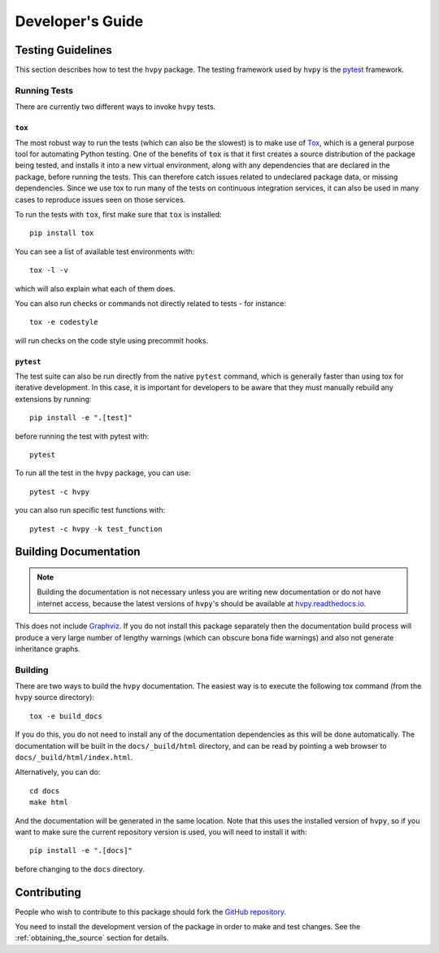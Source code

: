 .. _dev_guide:

*****************
Developer's Guide
*****************

Testing Guidelines
------------------

This section describes how to test the ``hvpy`` package.
The testing framework used by ``hvpy`` is the `pytest <https://docs.pytest.org/>`__ framework.

.. _running-tests:

Running Tests
^^^^^^^^^^^^^

There are currently two different ways to invoke ``hvpy`` tests.

``tox``
=======

The most robust way to run the tests (which can also be the slowest) is to make use of `Tox <https://tox.readthedocs.io/en/latest/>`__, which is a general purpose tool for automating Python testing.
One of the benefits of ``tox`` is that it first creates a source distribution of the package being tested, and installs it into a new virtual environment, along with any dependencies that are declared in the package, before running the tests.
This can therefore catch issues related to undeclared package data, or missing dependencies.
Since we use tox to run many of the tests on continuous integration services, it can also be used in many cases to reproduce issues seen on those services.

To run the tests with ``tox``, first make sure that ``tox`` is installed::

    pip install tox

You can see a list of available test environments with::

    tox -l -v

which will also explain what each of them does.

You can also run checks or commands not directly related to tests - for instance::

    tox -e codestyle

will run checks on the code style using precommit hooks.

``pytest``
==========

The test suite can also be run directly from the native ``pytest`` command, which is generally faster than using tox for iterative development.
In this case, it is important for developers to be aware that they must manually rebuild any extensions by running::

    pip install -e ".[test]"

before running the test with pytest with::

    pytest

To run all the test in the ``hvpy`` package, you can use::

    pytest -c hvpy

you can also run specific test functions with::

    pytest -c hvpy -k test_function

.. _hvpy-doc-building:

Building Documentation
----------------------

.. note::

    Building the documentation is not necessary unless you are writing new documentation or do not have internet access, because the latest versions of ``hvpy``'s should be available at `hvpy.readthedocs.io <https://hvpy.readthedocs.io/>`__.

This does not include `Graphviz <http://www.graphviz.org>`__.
If you do not install this package separately then the documentation build process will produce a very large number of lengthy warnings (which can obscure bona fide warnings) and also not generate inheritance graphs.

Building
^^^^^^^^

There are two ways to build the ``hvpy`` documentation.
The easiest way is to execute the following tox command (from the ``hvpy`` source directory)::

    tox -e build_docs

If you do this, you do not need to install any of the documentation dependencies as this will be done automatically.
The documentation will be built in the ``docs/_build/html`` directory, and can be read by pointing a web browser to ``docs/_build/html/index.html``.

Alternatively, you can do::

    cd docs
    make html

And the documentation will be generated in the same location.
Note that this uses the installed version of ``hvpy``, so if you want to make sure the current repository version is used, you will need to install it with::

    pip install -e ".[docs]"

before changing to the ``docs`` directory.

Contributing
------------

People who wish to contribute to this package should fork the `GitHub repository <https://github.com/Helioviewer-Project/python-api>`__.

You need to install the development version of the package in order to make and test changes.
See the :ref:`obtaining_the_source` section for details.
